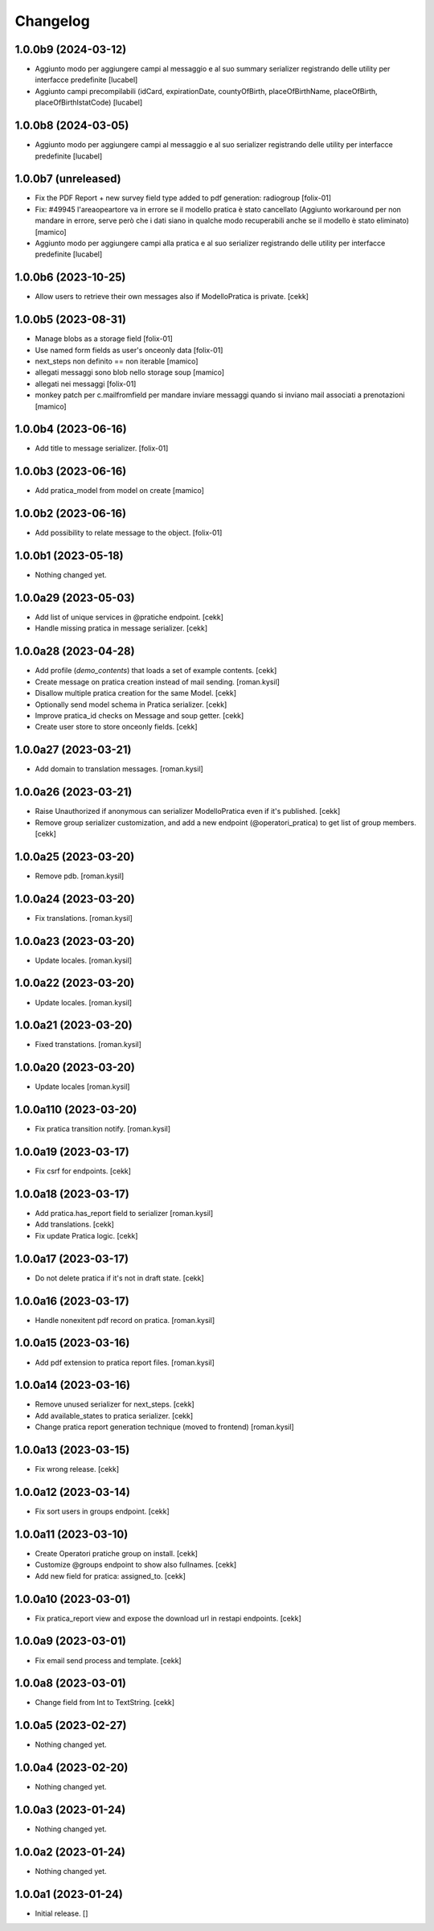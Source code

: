Changelog
=========

1.0.0b9 (2024-03-12)
--------------------

- Aggiunto modo per aggiungere campi al messaggio e al suo summary serializer
  registrando delle utility per interfacce predefinite
  [lucabel]
- Aggiunto campi precompilabili (idCard, expirationDate, countyOfBirth, 
  placeOfBirthName, placeOfBirth, placeOfBirthIstatCode)
  [lucabel]



1.0.0b8 (2024-03-05)
--------------------
- Aggiunto modo per aggiungere campi al messaggio e al suo serializer registrando
  delle utility per interfacce predefinite
  [lucabel]

1.0.0b7 (unreleased)
--------------------

- Fix the PDF Report + new survey field type added to pdf generation: radiogroup
  [folix-01]
- Fix: #49945 l'areaopeartore va in errore se il modello pratica è stato cancellato
  (Aggiunto workaround per non mandare in errore, serve però che i dati siano in qualche modo
  recuperabili anche se il modello è stato eliminato)
  [mamico]
- Aggiunto modo per aggiungere campi alla pratica e al suo serializer registrando
  delle utility per interfacce predefinite
  [lucabel]

1.0.0b6 (2023-10-25)
--------------------

- Allow users to retrieve their own messages also if ModelloPratica is private.
  [cekk]


1.0.0b5 (2023-08-31)
--------------------
- Manage blobs as a storage field
  [folix-01]
- Use named form fields as user's onceonly data
  [folix-01]
- next_steps non definito == non iterable
  [mamico]

- allegati messaggi sono blob nello storage soup
  [mamico]

- allegati nei messaggi
  [folix-01]

- monkey patch per c.mailfromfield per mandare
  inviare messaggi quando si inviano mail associati a prenotazioni
  [mamico]


1.0.0b4 (2023-06-16)
--------------------

- Add title to message serializer.
  [folix-01]


1.0.0b3 (2023-06-16)
--------------------

- Add pratica_model from model on create
  [mamico]


1.0.0b2 (2023-06-16)
--------------------

- Add possibility to relate message to the object.
  [folix-01]

1.0.0b1 (2023-05-18)
--------------------

- Nothing changed yet.


1.0.0a29 (2023-05-03)
---------------------

- Add list of unique services in @pratiche endpoint.
  [cekk]
- Handle missing pratica in message serializer.
  [cekk]

1.0.0a28 (2023-04-28)
---------------------

- Add profile (*demo_contents*) that loads a set of example contents.
  [cekk]
- Create message on pratica creation instead of mail sending.
  [roman.kysil]
- Disallow multiple pratica creation for the same Model.
  [cekk]
- Optionally send model schema in Pratica serializer.
  [cekk]
- Improve pratica_id checks on Message and soup getter.
  [cekk]
- Create user store to store onceonly fields.
  [cekk]

1.0.0a27 (2023-03-21)
---------------------

- Add domain to translation messages.
  [roman.kysil]


1.0.0a26 (2023-03-21)
---------------------

- Raise Unauthorized if anonymous can serializer ModelloPratica even if it's published.
  [cekk]
- Remove group serializer customization, and add a new endpoint (@operatori_pratica) to get list of group members.
  [cekk]


1.0.0a25 (2023-03-20)
---------------------

- Remove pdb.
  [roman.kysil]


1.0.0a24 (2023-03-20)
---------------------

- Fix translations.
  [roman.kysil]


1.0.0a23 (2023-03-20)
---------------------

- Update locales.
  [roman.kysil]


1.0.0a22 (2023-03-20)
---------------------

- Update locales.
  [roman.kysil]


1.0.0a21 (2023-03-20)
---------------------

- Fixed transtations.
  [roman.kysil]


1.0.0a20 (2023-03-20)
---------------------

- Update locales
  [roman.kysil]

1.0.0a110 (2023-03-20)
----------------------

- Fix pratica transition notify.
  [roman.kysil]


1.0.0a19 (2023-03-17)
---------------------

- Fix csrf for endpoints.
  [cekk]

1.0.0a18 (2023-03-17)
---------------------

- Add pratica.has_report field to serializer
  [roman.kysil]
- Add translations.
  [cekk]
- Fix update Pratica logic.
  [cekk]


1.0.0a17 (2023-03-17)
---------------------

- Do not delete pratica if it's not in draft state.
  [cekk]


1.0.0a16 (2023-03-17)
---------------------

- Handle nonexitent pdf record on pratica.
  [roman.kysil]


1.0.0a15 (2023-03-16)
---------------------

- Add pdf extension to pratica report files.
  [roman.kysil]


1.0.0a14 (2023-03-16)
---------------------

- Remove unused serializer for next_steps.
  [cekk]
- Add available_states to pratica serializer.
  [cekk]
- Change pratica report generation technique (moved to frontend)
  [roman.kysil]

1.0.0a13 (2023-03-15)
---------------------

- Fix wrong release.
  [cekk]

1.0.0a12 (2023-03-14)
---------------------

- Fix sort users in groups endpoint.
  [cekk]

1.0.0a11 (2023-03-10)
---------------------

- Create Operatori pratiche group on install.
  [cekk]
- Customize @groups endpoint to show also fullnames.
  [cekk]
- Add new field for pratica: assigned_to.
  [cekk]


1.0.0a10 (2023-03-01)
---------------------

- Fix pratica_report view and expose the download url in restapi endpoints.
  [cekk]

1.0.0a9 (2023-03-01)
--------------------

- Fix email send process and template.
  [cekk]

1.0.0a8 (2023-03-01)
--------------------

- Change field from Int to TextString.
  [cekk]


1.0.0a5 (2023-02-27)
--------------------

- Nothing changed yet.


1.0.0a4 (2023-02-20)
--------------------

- Nothing changed yet.


1.0.0a3 (2023-01-24)
--------------------

- Nothing changed yet.


1.0.0a2 (2023-01-24)
--------------------

- Nothing changed yet.


1.0.0a1 (2023-01-24)
--------------------

- Initial release.
  []
